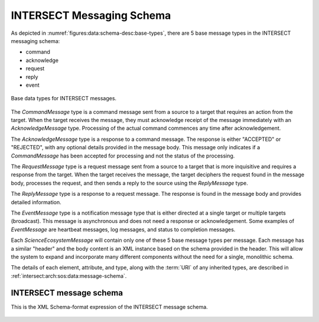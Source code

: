 .. _intersect:arch:sos:data:schema-desc:

INTERSECT Messaging Schema
==========================

As depicted in :numref:`figures:data:schema-desc:base-types`, there are 5 base
message types in the INTERSECT messaging schema:

- command
- acknowledge
- request
- reply
- event

.. _figures:data:schema-desc:base-types:
.. figure:: ./schema-desc/fig-base-types.png
   :align: center
   :width: 600

   Base data types for INTERSECT messages.

The *CommandMessage* type is a command message sent from a source to a target
that requires an action from the target.  When the target receives the
message, they must acknowledge receipt of the message immediately with an
*AcknowledgeMessage* type.  Processing of the actual command commences any
time after acknowledgement.

The *AcknowledgeMessage* type is a response to a command message.  The
response is either "ACCEPTED" or "REJECTED", with any optional details
provided in the message body.  This message only indicates if a
*CommandMessage* has been accepted for processing and not the status of the
processing.

The *RequestMessage* type is a request message sent from a source to a target
that is more inquisitive and requires a response from the target.  When the
target receives the message, the target deciphers the request found in the
message body, processes the request, and then sends a reply to the source
using the *ReplyMessage* type.

The *ReplyMessage* type is a response to a request message.  The response is
found in the message body and provides detailed information.

The *EventMessage* type is a notification message type that is either directed
at a single target or multiple targets (broadcast).  This message is
asynchronous and does not need a response or acknowledgement.  Some examples
of *EventMessage* are heartbeat messages, log messages, and status to
completion messages.

Each *ScienceEcosystemMessage* will contain only one of these 5 base message
types per message.  Each message has a similar "header" and the body content
is an XML instance based on the schema provided in the header.  This will
allow the system to expand and incorporate many different components without
the need for a single, monolithic schema.

The details of each element, attribute, and type, along with the :term:`URI` of any inherited types, are described in :ref:`intersect:arch:sos:data:message-schema`.

.. _intersect:arch:sos:data:message-schema:

INTERSECT message schema
------------------------

This is the XML Schema-format expression of the INTERSECT message schema.

   .. literalinclude:: intersect-message-schema.xml
      :language: xml



..
 vim:tabstop=4:shiftwidth=4:expandtab:textwidth=76:filetype=rst

..
 Local Variables:
 mode: rst
 fill-column: 76
 tab-width: 4
 indent-tabs-mode: nil
 End:
